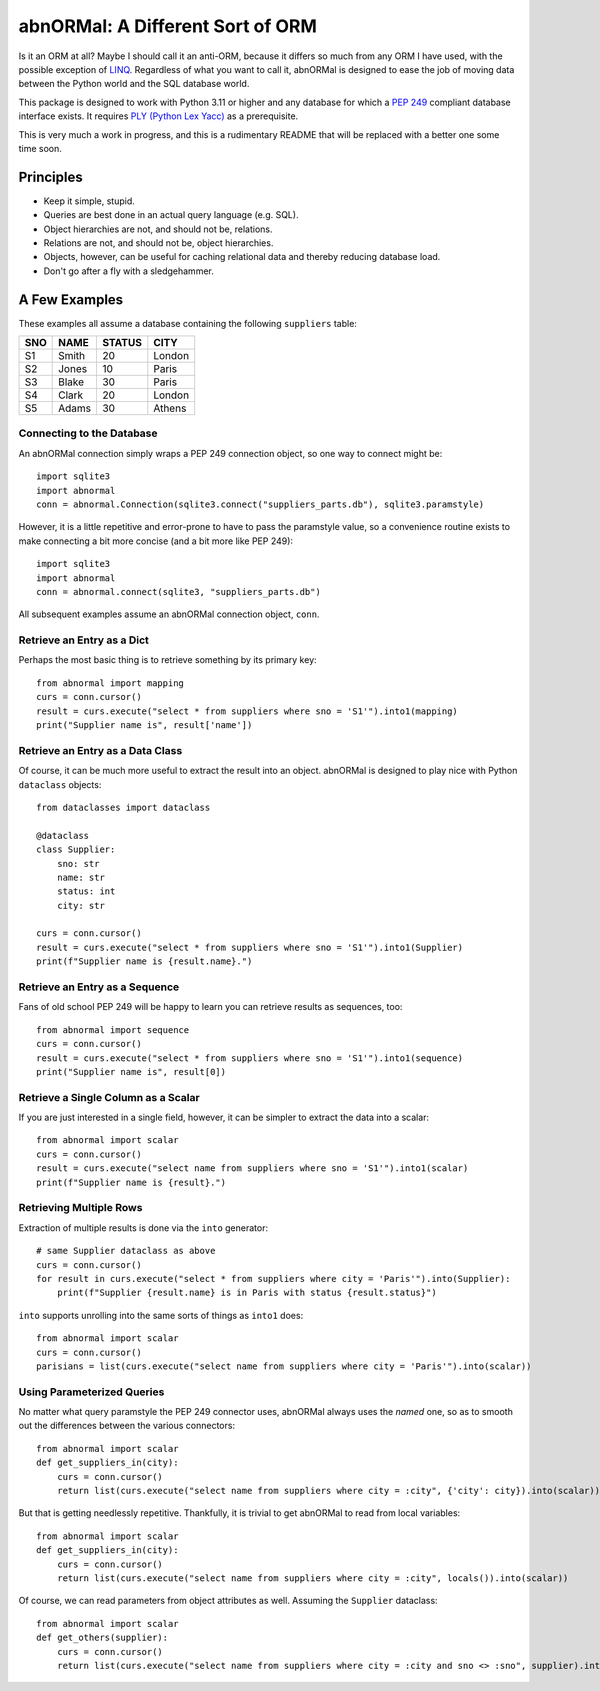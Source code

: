 #################################
abnORMal: A Different Sort of ORM
#################################

Is it an ORM at all? Maybe I should call it an anti-ORM, because it differs
so much from any ORM I have used, with the possible exception of
`LINQ <https://en.wikipedia.org/wiki/Language_Integrated_Query>`_.
Regardless of what you want to call it, abnORMal is designed to ease the job
of moving data between the Python world and the SQL database world.

This package is designed to work with Python 3.11 or higher and any database
for which a `PEP 249 <https://peps.python.org/pep-0249/>`_ compliant
database interface exists. It requires
`PLY (Python Lex Yacc) <http://www.dabeaz.com/ply/>`_ as a prerequisite.

This is very much a work in progress, and this is a rudimentary README that
will be replaced with a better one some time soon.

Principles
==========

* Keep it simple, stupid.
* Queries are best done in an actual query language (e.g. SQL).
* Object hierarchies are not, and should not be, relations.
* Relations are not, and should not be, object hierarchies.
* Objects, however, can be useful for caching relational data and
  thereby reducing database load.
* Don't go after a fly with a sledgehammer.

A Few Examples
==============

These examples all assume a database containing the following ``suppliers`` table:

===  =====  ======  ======
SNO  NAME   STATUS  CITY
===  =====  ======  ======
S1   Smith  20      London
S2   Jones  10      Paris
S3   Blake  30      Paris
S4   Clark  20      London
S5   Adams  30      Athens
===  =====  ======  ======

Connecting to the Database
--------------------------

An abnORMal connection simply wraps a PEP 249 connection object, so one way
to connect might be::

    import sqlite3
    import abnormal
    conn = abnormal.Connection(sqlite3.connect("suppliers_parts.db"), sqlite3.paramstyle)

However, it is a little repetitive and error-prone to have to pass the
paramstyle value, so a convenience routine exists to make connecting a
bit more concise (and a bit more like PEP 249)::

    import sqlite3
    import abnormal
    conn = abnormal.connect(sqlite3, "suppliers_parts.db")

All subsequent examples assume an abnORMal connection object, ``conn``.

Retrieve an Entry as a Dict
---------------------------

Perhaps the most basic thing is to retrieve something by its primary key::

    from abnormal import mapping
    curs = conn.cursor()
    result = curs.execute("select * from suppliers where sno = 'S1'").into1(mapping)
    print("Supplier name is", result['name'])

Retrieve an Entry as a Data Class
---------------------------------

Of course, it can be much more useful to extract the result into an object.
abnORMal is designed to play nice with Python ``dataclass`` objects::

    from dataclasses import dataclass

    @dataclass
    class Supplier:
        sno: str
        name: str
        status: int
        city: str

    curs = conn.cursor()
    result = curs.execute("select * from suppliers where sno = 'S1'").into1(Supplier)
    print(f"Supplier name is {result.name}.")

Retrieve an Entry as a Sequence
-------------------------------

Fans of old school PEP 249 will be happy to learn you can retrieve results as
sequences, too::

    from abnormal import sequence
    curs = conn.cursor()
    result = curs.execute("select * from suppliers where sno = 'S1'").into1(sequence)
    print("Supplier name is", result[0])

Retrieve a Single Column as a Scalar
------------------------------------

If you are just interested in a single field, however, it can be simpler to
extract the data into a scalar::

    from abnormal import scalar
    curs = conn.cursor()
    result = curs.execute("select name from suppliers where sno = 'S1'").into1(scalar)
    print(f"Supplier name is {result}.")

Retrieving Multiple Rows
------------------------

Extraction of multiple results is done via the ``into`` generator::

    # same Supplier dataclass as above
    curs = conn.cursor()
    for result in curs.execute("select * from suppliers where city = 'Paris'").into(Supplier):
        print(f"Supplier {result.name} is in Paris with status {result.status}")

``into`` supports unrolling into the same sorts of things as ``into1`` does::

    from abnormal import scalar
    curs = conn.cursor()
    parisians = list(curs.execute("select name from suppliers where city = 'Paris'").into(scalar))

Using Parameterized Queries
---------------------------


No matter what query paramstyle the PEP 249 connector uses, abnORMal always
uses the *named* one, so as to smooth out the differences between the various
connectors::

    from abnormal import scalar
    def get_suppliers_in(city):
        curs = conn.cursor()
        return list(curs.execute("select name from suppliers where city = :city", {'city': city}).into(scalar))

But that is getting needlessly repetitive. Thankfully, it is trivial to get
abnORMal to read from local variables::

    from abnormal import scalar
    def get_suppliers_in(city):
        curs = conn.cursor()
        return list(curs.execute("select name from suppliers where city = :city", locals()).into(scalar))

Of course, we can read parameters from object attributes as well. Assuming the ``Supplier`` dataclass::

    from abnormal import scalar
    def get_others(supplier):
        curs = conn.cursor()
        return list(curs.execute("select name from suppliers where city = :city and sno <> :sno", supplier).into(scalar))
